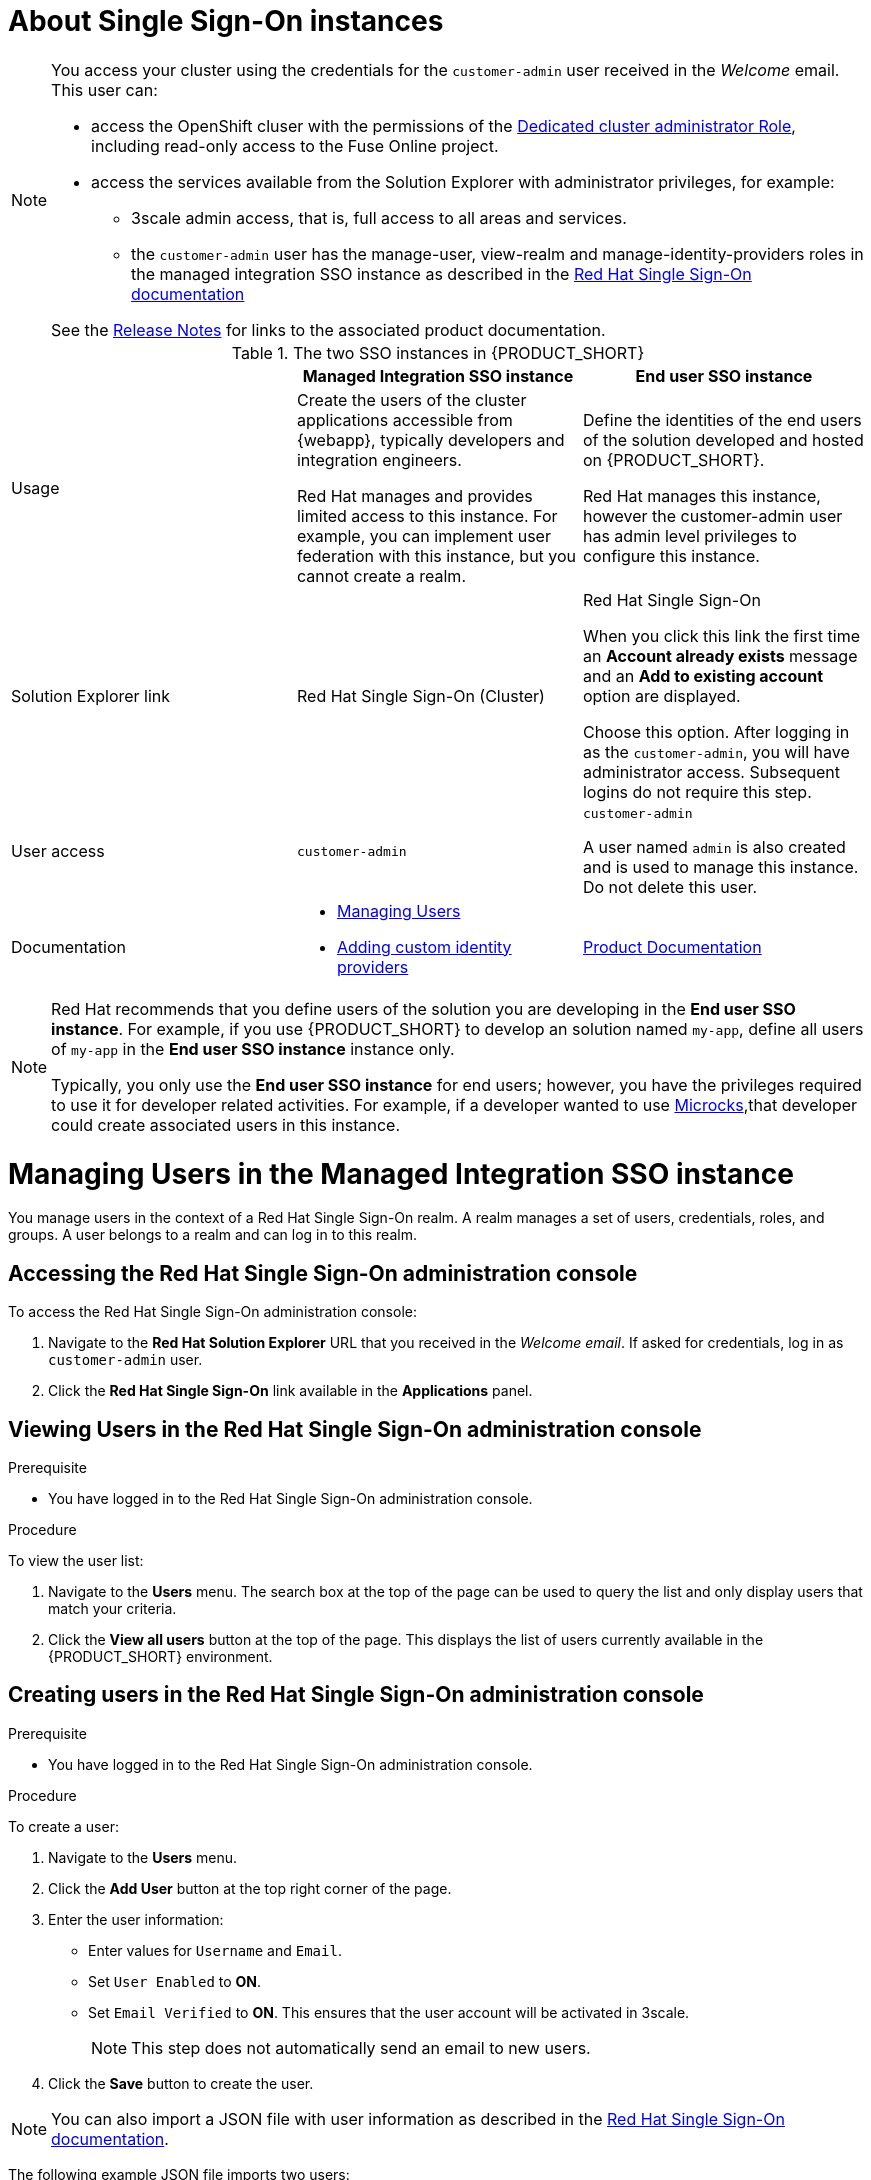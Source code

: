 [id='gs-adding-users-proc']

ifdef::env-github[]
:imagesdir: ../images/
endif::[]

[[sso]]
= About Single Sign-On instances

[NOTE]
====
You access your cluster using the credentials for the `customer-admin` user received in the _Welcome_ email. This user can:

* access the OpenShift cluser with the permissions of the link:https://docs.openshift.com/dedicated/3/admin_guide/index.html#admin-guide-index-dedicated-admin-role[Dedicated cluster administrator Role], including read-only access to the Fuse Online project.
* access the services available from the Solution Explorer with administrator privileges, for example:

** 3scale admin access, that is,  full access to all areas and services.

** the `customer-admin` user has the manage-user, view-realm and manage-identity-providers roles in the managed integration SSO instance as described in the link:https://access.redhat.com/documentation/en-us/red_hat_single_sign-on/7.3/html/server_administration_guide/admin_permissions#realm_specific_roles[Red Hat Single Sign-On documentation]

See the link:{rn-link}[Release Notes] for links to the associated product documentation.

====

:rhmi-sso-name: Managed Integration SSO instance
:customer-sso-name: End user SSO instance
:rhsso-name: 



.The two SSO instances in {PRODUCT_SHORT}
|===
| |*{rhmi-sso-name}* |*{customer-sso-name}*

|Usage
|Create the users of the cluster applications accessible from {webapp}, typically developers and integration engineers.

Red Hat manages and provides limited access to this instance. For example, you can implement user federation with this instance, but you cannot create a realm.

|Define the identities of the end users of the solution developed and hosted on {PRODUCT_SHORT}.

Red Hat manages this instance, however the customer-admin user has admin level privileges to configure this instance.


|Solution Explorer link
|Red Hat Single Sign-On (Cluster)
|Red Hat Single Sign-On

When you click this link the first time an *Account already exists* message and an *Add to existing account* option are displayed. 

Choose this option. After logging in as the `customer-admin`, you will have administrator access.
Subsequent logins do not require this step.

|User access
|`customer-admin`
|`customer-admin`

A user named `admin` is also created and is used to manage this instance. Do not delete this user.

|Documentation
a|
* xref:managing-users[Managing Users]
* xref:gs-adding-custom-idp[Adding custom identity providers]
|link:https://access.redhat.com/documentation/en-us/red_hat_single_sign-on/[Product Documentation]

|===

[NOTE]
====
Red Hat recommends that you define users of the solution you are developing in the *{customer-sso-name}*.
For example, if you use {PRODUCT_SHORT} to develop an solution named `my-app`, define all users of `my-app` in the *{customer-sso-name}* instance only.

Typically, you only use the *{customer-sso-name}* for end users; however, you have the privileges required to use it for developer related activities.
// tag::excludeDownstream[]
For example, if a developer wanted to use http://microcks.github.io/[Microcks],that developer could create associated users in this instance.
// end::excludeDownstream[]
====


[[managing-users]]
= Managing Users in the {rhmi-sso-name}

You manage users in the context of a Red Hat Single Sign-On realm.
A realm manages a set of users, credentials, roles, and groups.
A user belongs to a realm and can log in to this realm.

== Accessing the Red Hat Single Sign-On administration console

To access the Red Hat Single Sign-On administration console:

. Navigate to the *Red Hat Solution Explorer* URL that you received in the _Welcome email_.
If asked for credentials, log in as `customer-admin` user.

. Click the *Red Hat Single Sign-On* link available in the *Applications* panel.


== Viewing Users in the Red Hat Single Sign-On administration console

.Prerequisite
* You have logged in to the Red Hat Single Sign-On administration console.


.Procedure
To view the user list:

. Navigate to the *Users* menu. The search box at the top of the page can be used to query the list and only display users that match your criteria.
. Click the *View all users* button at the top of the page. This displays the list of users currently available in the {PRODUCT_SHORT} environment.

== Creating users in the Red Hat Single Sign-On administration console

.Prerequisite
* You have logged in to the Red Hat Single Sign-On administration console.


.Procedure
To create a user:

. Navigate to the *Users* menu.
. Click the *Add User* button at the top right corner of the page.
. Enter the user information:
+
 * Enter values for `Username` and `Email`.
 * Set `User Enabled` to *ON*.
 * Set `Email Verified` to *ON*. This ensures that the user account will be activated in 3scale.
+
NOTE: This step does not automatically send an email to new users.

. Click the *Save* button to create the user.

[NOTE]
====
You can also import a JSON file with user information as described in the https://access.redhat.com/documentation/en-us/red_hat_single_sign-on/7.2/html/server_administration_guide/export_import#admin_console_export_import[Red Hat Single Sign-On documentation].
====

The following example JSON file imports two users:

[source,javascript]
----
{ "users": [
    {
      "username": "jdoe",
      "enabled": true,
      "emailVerified": true,
      "email": "johndoe@example.com",
      "firstName": "John",
      "lastName": "Doe",
      "realmRoles": ["offline_access", "uma_authorization"],
      "clientRoles": {
          "account": ["manage-account", "view-profile"]
      },
      "groups": [],
      "attributes": {},
      "credentials": [{
        "type" : "password",
        "value" : "Password1"
      }]
    },
    {
      "username": "msmith",
      "enabled": true,
      "emailVerified": true,
      "email": "marysmith@example.com",
      "firstName": "Mary",
      "lastName": "Smith",
      "realmRoles": ["offline_access", "uma_authorization"],
      "clientRoles": {
          "account": ["manage-account", "view-profile"]
      },
      "groups": [],
      "attributes": {},
      "credentials": [{
        "type" : "password",
        "value" : "Password1"
      }]
    }
  ]
}
----

== Setting user passwords in the Red Hat Single Sign-On administration console

.Prerequisite
* You have logged in to the Red Hat Single Sign-On administration console.


.Procedure
To set user passwords:

. Navigate to the *Users* menu.
. Find the user you wish to edit and click on the *Edit* button associated with the user.
. Go to the *Credentials* tab.
. Set a password for the user and click the *Reset Password* button to save.
. If you require the user to update their password upon logging in, set the `Temporary` field to *ON*.

== Deleting users in the Red Hat Single Sign-On administration console

.Prerequisite
* You have logged in to the Red Hat Single Sign-On administration console.


.Procedure
To delete users:

. Navigate to the *Users* menu
. Click the *View all users* button at the top of the page.
. Find the user you wish to delete
. Click the *Delete* button associated to the user you wish to remove.
. Click *Delete* in the confirmation box to proceed.

== Managing Red Hat 3scale API Management Platform users

A user created in Red Hat Single Sign-On can log in to the 3scale console; however, the user's account is only created in 3scale after that initial login. The new user is assigned the role `member` and by default does not have permissions set. The user role and permission can only be set once a user account is created in 3scale.

To ensure you create users with the correct roles for Red Hat 3scale API Management Platform:

. Create a user using the Red Hat Single Sign-On administration console.
. Ensure the user logs in to the Red Hat 3scale API Management Platform console.
. Log in to the Red Hat 3scale API Management Platform administration console and assign roles to the user.


=== Accessing the Red Hat 3scale API Management Platform administration console

To access the Red Hat 3scale API Management Platform administration console:

. Navigate to the *Red Hat Solution Explorer* URL that you received in the _Welcome email_.
If asked for credentials, log in as the `customer-admin` user.

. Click the *Red Hat 3scale API Management Platform* link available in the *Applications* panel.


=== Setting user roles and permissions in Red Hat 3scale API Management Platform administration console

.Prerequisite
* You have logged in to the Red Hat 3scale API Management Platform administration console using the *Authenticate through Red Hat Single Sign-On* facility.

NOTE: All users in 3scale are created as a `member` with no permissions set by default.


.Procedure 
To change permissions for a 3scale user:

. Navigate to *Account Settings* by clicking the gear icon in the top right of the 3scale console.
+
image:gs-adding-users-3scale-account-settings.png[3scale account settings]

. Select *Listings* from the *Users* menu. A list of users is displayed.

. Find the user you want to change, and click on the *Edit* button for that user.

. On the *Edit User* page, change the user's roles and permissions:
+
image:gs-adding-users-3scale-edit-user-page.png[3scale edit user page]
+
For example, you can give the user the *Admin* role.

. Click the *Update User* button to save your changes.

=== Deleting users in the Red Hat 3scale API Management Platform administration console

.Prerequisite
* You have logged in to the Red Hat 3scale API Management Platform administration console using the *Authenticate through Red Hat Single Sign-On* facility.


.Procedure
To delete 3scale users:

. Navigate to *Account Settings*.

. Go to *Users* > *Listings*.
. Find the user you wish to delete.
. Click the *Delete* button associated with that user.

== Giving users permissions to view integration logs and perform 3scale service discovery

This procedure describes how to add the *view* role for a user if that user requires either of the following:

* link:https://access.redhat.com/documentation/en-us/red_hat_3scale_api_management/2.4/html-single/service_discovery/index[Service Discovery] in 3scale, which can be used to add Fuse Online services automatically
* Access to Fuse Online integration logs

. Log in to OpenShift using `oc` and the `customer-admin` credentials.
. Run the following command, where `<userid>` is the user you want to give the role to:
+
----
oc adm policy add-role-to-user view <userid> -n openshift-fuse
----
